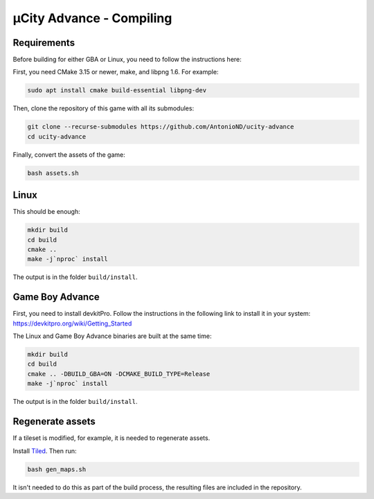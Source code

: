 =========================
µCity Advance - Compiling
=========================

Requirements
============

Before building for either GBA or Linux, you need to follow the instructions
here:

First, you need CMake 3.15 or newer, make, and libpng 1.6. For example:

.. code:: bash

    sudo apt install cmake build-essential libpng-dev

Then, clone the repository of this game with all its submodules:

.. code:: bash

    git clone --recurse-submodules https://github.com/AntonioND/ucity-advance
    cd ucity-advance

Finally, convert the assets of the game:

.. code:: bash

   bash assets.sh

Linux
=====

This should be enough:

.. code:: bash

    mkdir build
    cd build
    cmake ..
    make -j`nproc` install

The output is in the folder ``build/install``.

Game Boy Advance
================

First, you need to install devkitPro. Follow the instructions in the following
link to install it in your system: https://devkitpro.org/wiki/Getting_Started

The Linux and Game Boy Advance binaries are built at the same time:

.. code:: bash

    mkdir build
    cd build
    cmake .. -DBUILD_GBA=ON -DCMAKE_BUILD_TYPE=Release
    make -j`nproc` install

The output is in the folder ``build/install``.

Regenerate assets
=================

If a tileset is modified, for example, it is needed to regenerate assets.

Install `Tiled <https://www.mapeditor.org/>`_. Then run:

.. code:: bash

   bash gen_maps.sh

It isn't needed to do this as part of the build process, the resulting files are
included in the repository.
